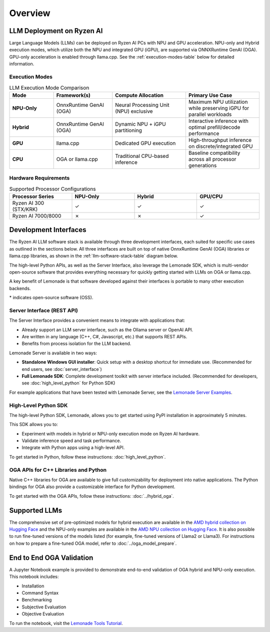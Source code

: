 ########
Overview
########

************************************
LLM Deployment on Ryzen AI
************************************

Large Language Models (LLMs) can be deployed on Ryzen AI PCs with NPU and GPU acceleration. NPU-only and Hybrid execution modes, which utilize both the NPU and integrated GPU (iGPU), are supported via ONNXRuntime GenAI (OGA). GPU-only acceleration is enabled through llama.cpp. See the :ref:`execution-modes-table` below for detailed information.


Execution Modes
===============

.. _execution-modes-table:
.. list-table:: LLM Execution Mode Comparison
   :header-rows: 1
   :widths: 15 20 25 25

   * - Mode
     - Framework(s)
     - Compute Allocation
     - Primary Use Case
   * - **NPU-Only**
     - OnnxRuntime GenAI (OGA)
     - Neural Processing Unit (NPU) exclusive
     - Maximum NPU utilization while preserving iGPU for parallel workloads
   * - **Hybrid**
     - OnnxRuntime GenAI (OGA)
     - Dynamic NPU + iGPU partitioning
     - Interactive inference with optimal prefill/decode performance
   * - **GPU**
     - llama.cpp
     - Dedicated GPU execution
     - High-throughput inference on discrete/integrated GPU
   * - **CPU**
     - OGA or llama.cpp
     - Traditional CPU-based inference
     - Baseline compatibility across all processor generations

Hardware Requirements
=====================

.. list-table:: Supported Processor Configurations
   :header-rows: 1
   :widths: 25 25 25 25

   * - Processor Series
     - NPU-Only
     - Hybrid
     - GPU/CPU
   * - Ryzen AI 300 (STX/KRK)
     - ✓
     - ✓
     - ✓
   * - Ryzen AI 7000/8000
     - ✗
     - ✗
     - ✓


*******************************
Development Interfaces
*******************************

The Ryzen AI LLM software stack is available through three development interfaces, each suited for specific use cases as outlined in the sections below. All three interfaces are built on top of native OnnxRuntime GenAI (OGA) libraries or llama.cpp libraries, as shown in the :ref:`llm-software-stack-table` diagram below.

The high-level Python APIs, as well as the Server Interface, also leverage the Lemonade SDK, which is multi-vendor open-source software that provides everything necessary for quickly getting started with LLMs on OGA or llama.cpp.

A key benefit of Lemonade is that software developed against their interfaces is portable to many other execution backends.

.. _llm-software-stack-table:

.. flat-table:: Ryzen AI Software Stack
   :header-rows: 1
   :class: center-table

   * - Your Python Application
     - Your LLM Stack
     - Your Native Application
   * - `Lemonade Python API* <#high-level-python-sdk>`_
     - `Lemonade Server Interface* <#server-interface-rest-api>`_
     - `OGA C++ Headers <../hybrid_oga.html>`_ **OR** `llama.cpp C++ Headers <https://github.com/ggml-org/llama.cpp>`_
   * - :cspan:`2` `Custom AMD OnnxRuntime GenAI (OGA) <https://github.com/microsoft/onnxruntime-genai>`_ **OR** `llama.cpp* <https://github.com/ggml-org/llama.cpp>`_
   * - :cspan:`2` `AMD Ryzen AI Driver and Hardware <https://www.amd.com/en/products/processors/consumer/ryzen-ai.html>`_

\* indicates open-source software (OSS).

Server Interface (REST API)
===========================

The Server Interface provides a convenient means to integrate with applications that:

- Already support an LLM server interface, such as the Ollama server or OpenAI API.
- Are written in any language (C++, C#, Javascript, etc.) that supports REST APIs.
- Benefits from process isolation for the LLM backend.

Lemonade Server is available in two ways:

- **Standalone Windows GUI installer**: Quick setup with a desktop shortcut for immediate use. (Recommended for end users, see :doc:`server_interface`)
- **Full Lemonade SDK**: Complete development toolkit with server interface included. (Recommended for developers, see :doc:`high_level_python` for Python SDK)

For example applications that have been tested with Lemonade Server, see the `Lemonade Server Examples <https://github.com/lemonade-sdk/lemonade/tree/main/docs/server/apps>`_.

High-Level Python SDK
=====================

The high-level Python SDK, Lemonade, allows you to get started using PyPI installation in approximately 5 minutes.

This SDK allows you to:

- Experiment with models in hybrid or NPU-only execution mode on Ryzen AI hardware.
- Validate inference speed and task performance.
- Integrate with Python apps using a high-level API.

To get started in Python, follow these instructions: :doc:`high_level_python`.

OGA APIs for C++ Libraries and Python
=====================================

Native C++ libraries for OGA are available to give full customizability for deployment into native applications. The Python bindings for OGA also provide a customizable interface for Python development.

To get started with the OGA APIs, follow these instructions: :doc:`../hybrid_oga`.


.. _featured-llms:

*******************************
Supported LLMs
*******************************

The comprehensive set of pre-optimized models for hybrid execution are available in the `AMD hybrid collection on Hugging Face <https://huggingface.co/collections/amd/ryzenai-15-llm-hybrid-models-6859a64b421b5c27e1e53899>`_ and the NPU-only examples are available in the `AMD NPU collection on Hugging Face <https://huggingface.co/collections/amd/ryzenai-15-llm-npu-models-6859846d7c13f81298990db0>`_. It is also possible to run fine-tuned versions of the models listed (for example, fine-tuned versions of Llama2 or Llama3). For instructions on how to prepare a fine-tuned OGA model, refer to :doc:`../oga_model_prepare`.


********************************
End to End OGA Validation
********************************

A Jupyter Notebook example is provided to demonstrate end-to-end validation of OGA hybrid and NPU-only execution. This notebook includes:

- Installation
- Command Syntax
- Benchmarking
- Subjective Evaluation
- Objective Evaluation

To run the notebook, visit the `Lemonade Tools Tutorial <https://github.com/lemonade-sdk/lemonade/blob/main/examples/notebooks/lemonade_model_validation.ipynb>`_.

..
  ------------

  #####################################
  License
  #####################################

 Ryzen AI is licensed under `MIT License <https://github.com/amd/ryzen-ai-documentation/blob/main/License>`_ . Refer to the `LICENSE File <https://github.com/amd/ryzen-ai-documentation/blob/main/License>`_ for the full license text and copyright notice.
